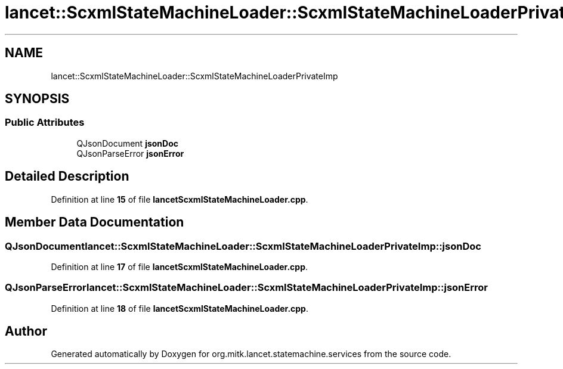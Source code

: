 .TH "lancet::ScxmlStateMachineLoader::ScxmlStateMachineLoaderPrivateImp" 3 "Mon Sep 26 2022" "Version 1.0.0" "org.mitk.lancet.statemachine.services" \" -*- nroff -*-
.ad l
.nh
.SH NAME
lancet::ScxmlStateMachineLoader::ScxmlStateMachineLoaderPrivateImp
.SH SYNOPSIS
.br
.PP
.SS "Public Attributes"

.in +1c
.ti -1c
.RI "QJsonDocument \fBjsonDoc\fP"
.br
.ti -1c
.RI "QJsonParseError \fBjsonError\fP"
.br
.in -1c
.SH "Detailed Description"
.PP 
Definition at line \fB15\fP of file \fBlancetScxmlStateMachineLoader\&.cpp\fP\&.
.SH "Member Data Documentation"
.PP 
.SS "QJsonDocument lancet::ScxmlStateMachineLoader::ScxmlStateMachineLoaderPrivateImp::jsonDoc"

.PP
Definition at line \fB17\fP of file \fBlancetScxmlStateMachineLoader\&.cpp\fP\&.
.SS "QJsonParseError lancet::ScxmlStateMachineLoader::ScxmlStateMachineLoaderPrivateImp::jsonError"

.PP
Definition at line \fB18\fP of file \fBlancetScxmlStateMachineLoader\&.cpp\fP\&.

.SH "Author"
.PP 
Generated automatically by Doxygen for org\&.mitk\&.lancet\&.statemachine\&.services from the source code\&.
